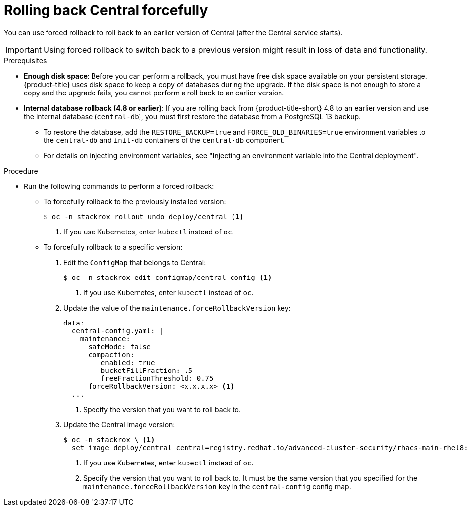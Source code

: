 // Module included in the following assemblies:
//
// * upgrade/upgrade-from-44.adoc
:_mod-docs-content-type: PROCEDURE
[id="rollback-central-forced_{context}"]
= Rolling back Central forcefully

[role="_abstract"]
You can use forced rollback to roll back to an earlier version of Central (after the Central service starts).

[IMPORTANT]
====
Using forced rollback to switch back to a previous version might result in loss of data and functionality.
====

.Prerequisites

* **Enough disk space**: Before you can perform a rollback, you must have free disk space available on your persistent storage. {product-title} uses disk space to keep a copy of databases during the upgrade. If the disk space is not enough to store a copy and the upgrade fails, you cannot perform a roll back to an earlier version.
* **Internal database rollback (4.8 or earlier)**: If you are rolling back from {product-title-short} 4.8 to an earlier version and use the internal database (`central-db`), you must first restore the database from a PostgreSQL 13 backup.

** To restore the database, add the `RESTORE_BACKUP=true` and `FORCE_OLD_BINARIES=true` environment variables to the `central-db` and `init-db` containers of the `central-db` component.
** For details on injecting environment variables, see "Injecting an environment variable into the Central deployment".

.Procedure

* Run the following commands to perform a forced rollback:
** To forcefully rollback to the previously installed version:
+
[source,terminal]
----
$ oc -n stackrox rollout undo deploy/central <1>
----
<1> If you use Kubernetes, enter `kubectl` instead of `oc`.
** To forcefully rollback to a specific version:
. Edit the `ConfigMap` that belongs to Central:
+
[source,terminal]
----
$ oc -n stackrox edit configmap/central-config <1>
----
<1> If you use Kubernetes, enter `kubectl` instead of `oc`.
. Update the value of the `maintenance.forceRollbackVersion` key:
+
[source,yaml]
----
data:
  central-config.yaml: |
    maintenance:
      safeMode: false
      compaction:
         enabled: true
         bucketFillFraction: .5
         freeFractionThreshold: 0.75
      forceRollbackVersion: <x.x.x.x> <1>
  ...
----
<1> Specify the version that you want to roll back to.
. Update the Central image version:
+
[source,terminal]
----
$ oc -n stackrox \ <1>
  set image deploy/central central=registry.redhat.io/advanced-cluster-security/rhacs-main-rhel8:<x.x.x.x> <2>
----
<1> If you use Kubernetes, enter `kubectl` instead of `oc`.
<2> Specify the version that you want to roll back to. It must be the same version that you specified for the `maintenance.forceRollbackVersion` key in the `central-config` config map.
